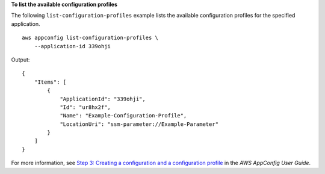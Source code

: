 **To list the available configuration profiles**

The following ``list-configuration-profiles`` example lists the available configuration profiles for the specified application. ::

    aws appconfig list-configuration-profiles \
        --application-id 339ohji

Output::

    {
        "Items": [
            {
                "ApplicationId": "339ohji",
                "Id": "ur8hx2f",
                "Name": "Example-Configuration-Profile",
                "LocationUri": "ssm-parameter://Example-Parameter"
            }
        ]
    }

For more information, see `Step 3: Creating a configuration and a configuration profile  <https://docs.aws.amazon.com/appconfig/latest/userguide/appconfig-creating-configuration-and-profile.html>`__ in the *AWS AppConfig User Guide*.
